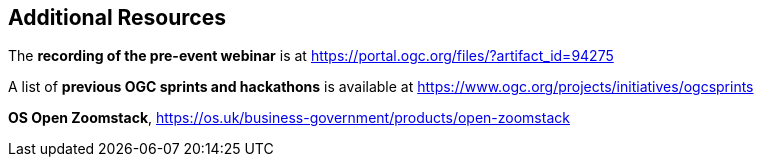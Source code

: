 == Additional Resources

The *recording of the pre-event webinar* is at https://portal.ogc.org/files/?artifact_id=94275

A list of *previous OGC sprints and hackathons* is available at https://www.ogc.org/projects/initiatives/ogcsprints

*OS Open Zoomstack*, https://os.uk/business-government/products/open-zoomstack
